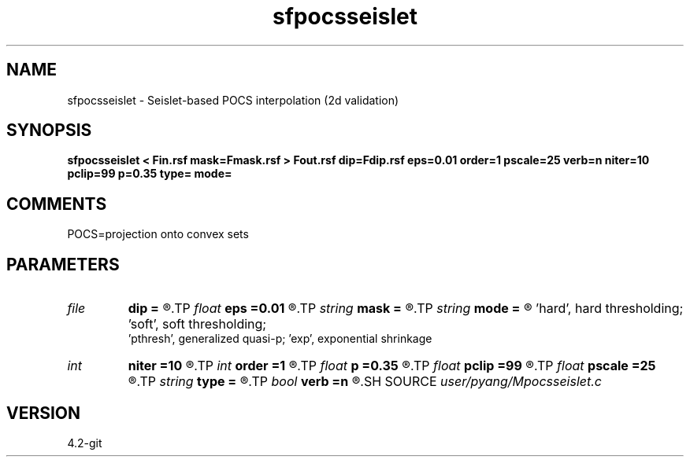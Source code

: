 .TH sfpocsseislet 1  "APRIL 2023" Madagascar "Madagascar Manuals"
.SH NAME
sfpocsseislet \- Seislet-based POCS interpolation (2d validation)
.SH SYNOPSIS
.B sfpocsseislet < Fin.rsf mask=Fmask.rsf > Fout.rsf dip=Fdip.rsf eps=0.01 order=1 pscale=25 verb=n niter=10 pclip=99 p=0.35 type= mode=
.SH COMMENTS
POCS=projection onto convex sets

.SH PARAMETERS
.PD 0
.TP
.I file   
.B dip
.B =
.R  	auxiliary input file name
.TP
.I float  
.B eps
.B =0.01
.R  	regularization
.TP
.I string 
.B mask
.B =
.R  	auxiliary input file name
.TP
.I string 
.B mode
.B =
.R  	thresholding mode: 'hard', 'soft','pthresh','exp';
       'hard', hard thresholding;	'soft', soft thresholding; 
       'pthresh', generalized quasi-p; 'exp', exponential shrinkage
.TP
.I int    
.B niter
.B =10
.R  	total number iterations
.TP
.I int    
.B order
.B =1
.R  	accuracy order for seislet transform
.TP
.I float  
.B p
.B =0.35
.R  	norm=p, where 0<p<=1
.TP
.I float  
.B pclip
.B =99
.R  	starting data clip percentile (default is 99)
.TP
.I float  
.B pscale
.B =25
.R  	percentile of small scale to be preserved (default is 25)
.TP
.I string 
.B type
.B =
.R  	[haar,linear,biorthogonal] wavelet type, the default is linear
.TP
.I bool   
.B verb
.B =n
.R  [y/n]	verbosity
.SH SOURCE
.I user/pyang/Mpocsseislet.c
.SH VERSION
4.2-git
